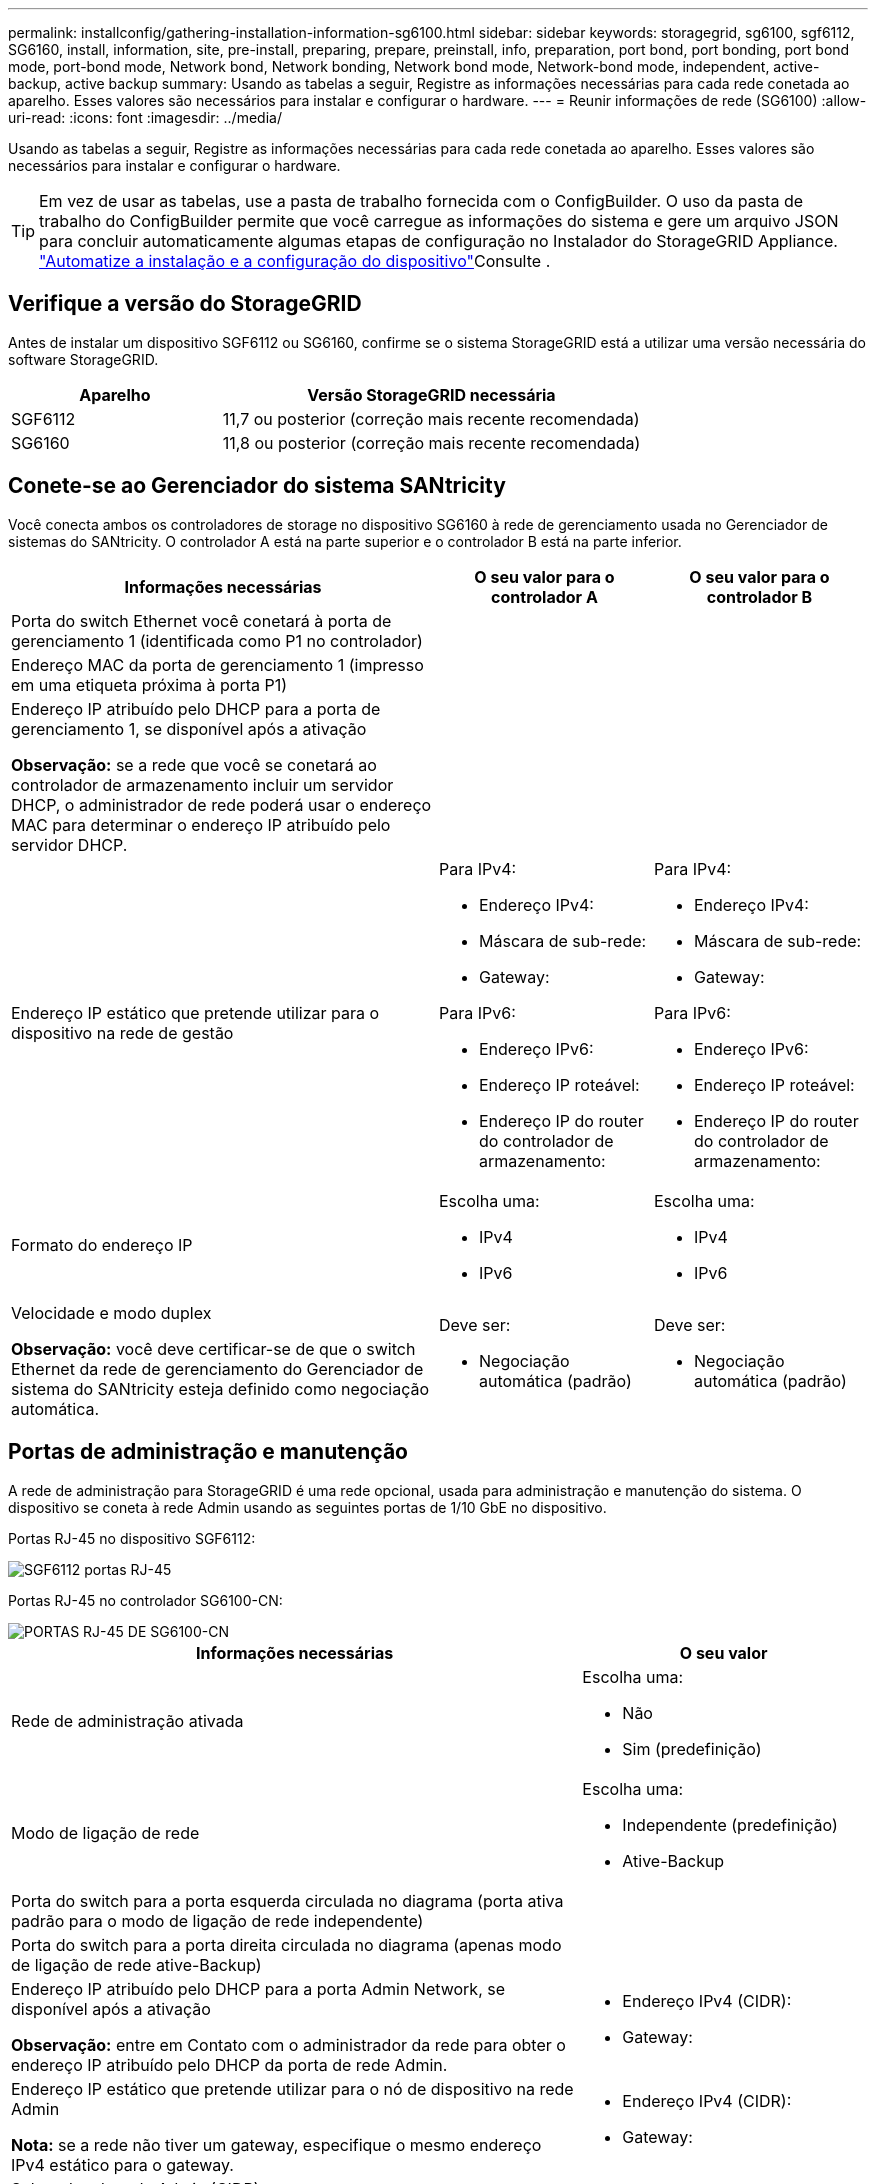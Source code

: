 ---
permalink: installconfig/gathering-installation-information-sg6100.html 
sidebar: sidebar 
keywords: storagegrid, sg6100, sgf6112, SG6160, install, information, site, pre-install, preparing, prepare, preinstall, info, preparation, port bond, port bonding, port bond mode, port-bond mode, Network bond, Network bonding, Network bond mode, Network-bond mode, independent, active-backup, active backup 
summary: Usando as tabelas a seguir, Registre as informações necessárias para cada rede conetada ao aparelho. Esses valores são necessários para instalar e configurar o hardware. 
---
= Reunir informações de rede (SG6100)
:allow-uri-read: 
:icons: font
:imagesdir: ../media/


[role="lead"]
Usando as tabelas a seguir, Registre as informações necessárias para cada rede conetada ao aparelho. Esses valores são necessários para instalar e configurar o hardware.


TIP: Em vez de usar as tabelas, use a pasta de trabalho fornecida com o ConfigBuilder. O uso da pasta de trabalho do ConfigBuilder permite que você carregue as informações do sistema e gere um arquivo JSON para concluir automaticamente algumas etapas de configuração no Instalador do StorageGRID Appliance. link:automating-appliance-installation-and-configuration.html["Automatize a instalação e a configuração do dispositivo"]Consulte .



== Verifique a versão do StorageGRID

Antes de instalar um dispositivo SGF6112 ou SG6160, confirme se o sistema StorageGRID está a utilizar uma versão necessária do software StorageGRID.

[cols="1a,2a"]
|===
| Aparelho | Versão StorageGRID necessária 


 a| 
SGF6112
 a| 
11,7 ou posterior (correção mais recente recomendada)



 a| 
SG6160
 a| 
11,8 ou posterior (correção mais recente recomendada)

|===


== Conete-se ao Gerenciador do sistema SANtricity

Você conecta ambos os controladores de storage no dispositivo SG6160 à rede de gerenciamento usada no Gerenciador de sistemas do SANtricity. O controlador A está na parte superior e o controlador B está na parte inferior.

[cols="2a,1a,1a"]
|===
| Informações necessárias | O seu valor para o controlador A | O seu valor para o controlador B 


 a| 
Porta do switch Ethernet você conetará à porta de gerenciamento 1 (identificada como P1 no controlador)
 a| 
 a| 



 a| 
Endereço MAC da porta de gerenciamento 1 (impresso em uma etiqueta próxima à porta P1)
 a| 
 a| 



 a| 
Endereço IP atribuído pelo DHCP para a porta de gerenciamento 1, se disponível após a ativação

*Observação:* se a rede que você se conetará ao controlador de armazenamento incluir um servidor DHCP, o administrador de rede poderá usar o endereço MAC para determinar o endereço IP atribuído pelo servidor DHCP.
 a| 
 a| 



 a| 
Endereço IP estático que pretende utilizar para o dispositivo na rede de gestão
 a| 
Para IPv4:

* Endereço IPv4:
* Máscara de sub-rede:
* Gateway:


Para IPv6:

* Endereço IPv6:
* Endereço IP roteável:
* Endereço IP do router do controlador de armazenamento:

 a| 
Para IPv4:

* Endereço IPv4:
* Máscara de sub-rede:
* Gateway:


Para IPv6:

* Endereço IPv6:
* Endereço IP roteável:
* Endereço IP do router do controlador de armazenamento:




 a| 
Formato do endereço IP
 a| 
Escolha uma:

* IPv4
* IPv6

 a| 
Escolha uma:

* IPv4
* IPv6




 a| 
Velocidade e modo duplex

*Observação:* você deve certificar-se de que o switch Ethernet da rede de gerenciamento do Gerenciador de sistema do SANtricity esteja definido como negociação automática.
 a| 
Deve ser:

* Negociação automática (padrão)

 a| 
Deve ser:

* Negociação automática (padrão)


|===


== Portas de administração e manutenção

A rede de administração para StorageGRID é uma rede opcional, usada para administração e manutenção do sistema. O dispositivo se coneta à rede Admin usando as seguintes portas de 1/10 GbE no dispositivo.

Portas RJ-45 no dispositivo SGF6112:

image::../media/sg6100_rj_45_ports_circled.png[SGF6112 portas RJ-45]

Portas RJ-45 no controlador SG6100-CN:

image::../media/sg6100_cn_rj_45_ports_circled.png[PORTAS RJ-45 DE SG6100-CN]

[cols="2a,1a"]
|===
| Informações necessárias | O seu valor 


 a| 
Rede de administração ativada
 a| 
Escolha uma:

* Não
* Sim (predefinição)




 a| 
Modo de ligação de rede
 a| 
Escolha uma:

* Independente (predefinição)
* Ative-Backup




 a| 
Porta do switch para a porta esquerda circulada no diagrama (porta ativa padrão para o modo de ligação de rede independente)
 a| 



 a| 
Porta do switch para a porta direita circulada no diagrama (apenas modo de ligação de rede ative-Backup)
 a| 



 a| 
Endereço IP atribuído pelo DHCP para a porta Admin Network, se disponível após a ativação

*Observação:* entre em Contato com o administrador da rede para obter o endereço IP atribuído pelo DHCP da porta de rede Admin.
 a| 
* Endereço IPv4 (CIDR):
* Gateway:




 a| 
Endereço IP estático que pretende utilizar para o nó de dispositivo na rede Admin

*Nota:* se a rede não tiver um gateway, especifique o mesmo endereço IPv4 estático para o gateway.
 a| 
* Endereço IPv4 (CIDR):
* Gateway:




 a| 
Sub-redes de rede Admin (CIDR)
 a| 

|===


== Portas de rede

As quatro portas de rede no dispositivo se conetam à rede de grade StorageGRID e à rede de cliente opcional.

[cols="2a,1a"]
|===
| Informações necessárias | O seu valor 


 a| 
Velocidade da ligação
 a| 
Escolha uma:

* Auto (predefinição)
* 10 GbE
* 25 GbE
* 40GbE com a SKU NIC opcional DE 100g GB (apenas SG6160)
* 100 GbE (somente SG6160)




 a| 
Modo de ligação da porta
 a| 
Escolha uma:

* Fixo (padrão)
* Agregado




 a| 
Porta do switch para a porta 1 (rede do cliente para o modo fixo)
 a| 



 a| 
Porta do switch para a porta 2 (rede de grade para modo fixo)
 a| 



 a| 
Porta do switch para a porta 3 (rede do cliente para o modo fixo)
 a| 



 a| 
Porta do switch para a porta 4 (rede de grade para modo fixo)
 a| 

|===


== Portas de rede de grade

A rede de Grade para StorageGRID é uma rede necessária, usada para todo o tráfego interno de StorageGRID. O dispositivo se coneta à rede de grade usando as quatro portas de rede.

[cols="2a,1a"]
|===
| Informações necessárias | O seu valor 


 a| 
Modo de ligação de rede
 a| 
Escolha uma:

* Ative-Backup (padrão)
* Bola de Futsal (802,3ad)




 a| 
Marcação de VLAN ativada
 a| 
Escolha uma:

* Não (predefinição)
* Sim




 a| 
Etiqueta VLAN (se a marcação VLAN estiver ativada)
 a| 
Introduza um valor entre 0 e 4095:



 a| 
Endereço IP atribuído pelo DHCP para a rede de Grade, se disponível após a ativação
 a| 
* Endereço IPv4 (CIDR):
* Gateway:




 a| 
Endereço IP estático que pretende utilizar para o nó de dispositivo na rede de grelha

*Nota:* se a rede não tiver um gateway, especifique o mesmo endereço IPv4 estático para o gateway.
 a| 
* Endereço IPv4 (CIDR):
* Gateway:




 a| 
Sub-redes de rede de rede (CIDR)
 a| 



 a| 
Definição máxima da unidade de transmissão (MTU) (opcional). Você pode usar o valor padrão de 1500, ou definir a MTU para um valor adequado para quadros jumbo, como 9000.
 a| 

|===


== Portas de rede do cliente

A rede de cliente para StorageGRID é uma rede opcional, normalmente usada para fornecer acesso de protocolo de cliente à grade. O dispositivo se coneta à rede do cliente usando as quatro portas de rede.

[cols="2a,1a"]
|===
| Informações necessárias | O seu valor 


 a| 
Rede cliente ativada
 a| 
Escolha uma:

* Não (predefinição)
* Sim




 a| 
Modo de ligação de rede
 a| 
Escolha uma:

* Ative-Backup (padrão)
* Bola de Futsal (802,3ad)




 a| 
Marcação de VLAN ativada
 a| 
Escolha uma:

* Não (predefinição)
* Sim




 a| 
Etiqueta VLAN (se a marcação VLAN estiver ativada)
 a| 
Introduza um valor entre 0 e 4095:



 a| 
Endereço IP atribuído pelo DHCP para a rede do cliente, se disponível após a ligação
 a| 
* Endereço IPv4 (CIDR):
* Gateway:




 a| 
Endereço IP estático que pretende utilizar para o nó de dispositivo na rede Cliente

*Nota:* se a rede do cliente estiver ativada, a rota padrão no dispositivo usará o gateway especificado aqui.
 a| 
* Endereço IPv4 (CIDR):
* Gateway:


|===


== Portas de rede de gerenciamento BMC

Você pode acessar a interface BMC no dispositivo usando a porta de gerenciamento de 1 GbE circulada no diagrama. Esta porta suporta a gestão remota do hardware do controlador através de Ethernet, utilizando a norma IPMI (Intelligent Platform Management Interface).


NOTE: Você pode ativar ou desativar o acesso remoto IPMI para todos os dispositivos que contêm um BMC. A interface IPMI remota permite o acesso de hardware de baixo nível aos seus dispositivos StorageGRID por qualquer pessoa com uma conta e senha do BMC. Se você não precisar de acesso remoto IPMI ao BMC, desative esta opção usando um dos seguintes métodos: No Gerenciador de Grade, vá para *CONFIGURATION* > *Security* > *Security* > *Security settings* > *Appliances* e desmarque a caixa de seleção *Enable Remote IPMI Access*. Na API de gerenciamento de grade, use o endpoint privado: `PUT /private/bmc`.

Os números seguintes mostram o porto de gestão BMC nos SGF6112 e SG6100-CN.

_SGF6112_

image::../media/sgf6112_cn_bmc_management_port.png[Porta de gerenciamento SGF6112]

_SG6100-CN_

image::../media/sg6100_cn_bmc_management_port.png[SG6100-CN porto de gestão]

[cols="2a,1a"]
|===
| Informações necessárias | O seu valor 


 a| 
Porta do switch Ethernet, você se conetará à porta de gerenciamento BMC (circulada no diagrama)
 a| 



 a| 
Endereço IP atribuído por DHCP para a rede de gerenciamento BMC, se disponível após a inicialização
 a| 
* Endereço IPv4 (CIDR):
* Gateway:




 a| 
Endereço IP estático que pretende utilizar para a porta de gestão BMC
 a| 
* Endereço IPv4 (CIDR):
* Gateway:


|===


== Modos de ligação de porta

Quando link:configuring-network-links.html["configurando links de rede"] para o dispositivo SGF6112, você pode usar a ligação de porta para as portas que se conetam à rede de Grade e à rede de cliente opcional e as portas de gerenciamento 1/10-GbE que se conetam à rede de administração opcional. A ligação de portas ajuda a proteger os seus dados fornecendo caminhos redundantes entre as redes StorageGRID e o dispositivo.



=== Modos de ligação de rede

As portas de rede no dispositivo suportam o modo de ligação de porta fixa ou o modo de ligação de porta agregada para as ligações de rede de grelha e rede de cliente.



==== Modo de ligação de porta fixa

O modo de ligação de porta fixa é a configuração padrão para as portas de rede.

_SGF6112:_

image::../media/sgf6112_fixed_port.png[SGF6112 modo de ligação de porta fixa]

_SG6100-CN:_

image::../media/sg6100_cn_fixed_port.png[SG6100-CN modo de ligação de porta fixa]

[cols="1a,3a"]
|===
| Legenda | Quais portas estão coladas 


 a| 
C
 a| 
As portas 1 e 3 são Unidas para a rede do cliente, se esta rede for utilizada.



 a| 
G
 a| 
As portas 2 e 4 são Unidas para a rede de Grade.

|===
Ao usar o modo de ligação de porta fixa, as portas podem ser coladas usando o modo de backup ativo ou o modo de protocolo de controle de agregação de link (LACP 802,3ad).

* No modo de backup ativo (padrão), apenas uma porta está ativa por vez. Se a porta ativa falhar, sua porta de backup fornecerá automaticamente uma conexão de failover. A porta 4 fornece um caminho de backup para a porta 2 (rede de Grade) e a porta 3 fornece um caminho de backup para a porta 1 (rede de cliente).
* No modo LACP, cada par de portas forma um canal lógico entre o dispositivo e a rede, permitindo maior produtividade. Se uma porta falhar, a outra continua a fornecer o canal. A taxa de transferência é reduzida, mas a conetividade não é afetada.



NOTE: Se você não precisar de conexões redundantes, você pode usar apenas uma porta para cada rede. No entanto, esteja ciente de que o alerta *Link do dispositivo de armazenamento desativado* pode ser acionado no Gerenciador de Grade após a instalação do StorageGRID, indicando que um cabo está desconetado. Você pode desativar esta regra de alerta com segurança.



==== Modo de ligação de porta agregada

O modo de ligação de porta agregada aumenta significativamente a taxa de transferência para cada rede StorageGRID e fornece caminhos de failover adicionais.

_SGF6112:_

image::../media/sgf6112_aggregate_ports.png[SGF6112 modo de ligação de porta agregada]

_SG6100-CN:_

image::../media/sg6100_cn_aggregate_ports.png[SG6100-CN modo de ligação de porta agregada]

[cols="1a,3a"]
|===
| Legenda | Quais portas estão coladas 


 a| 
1
 a| 
Todas as portas conetadas são agrupadas em uma única ligação LACP, permitindo que todas as portas sejam usadas para o tráfego de rede de Grade e rede de Cliente.

|===
Se você planeja usar o modo de ligação de porta agregada:

* Você deve usar o modo de ligação de rede LACP.
* Você deve especificar uma tag VLAN exclusiva para cada rede. Essa tag VLAN será adicionada a cada pacote de rede para garantir que o tráfego de rede seja roteado para a rede correta.
* As portas devem ser conetadas a switches que possam suportar VLAN e LACP. Se vários switches estiverem participando da ligação LACP, os switches devem suportar grupos de agregação de links de vários gabinetes (MLAG) ou equivalente.
* Você entende como configurar os switches para usar VLAN, LACP e MLAG, ou equivalente.


Se você não quiser usar todas as quatro portas, você pode usar uma, duas ou três portas. O uso de mais de uma porta maximiza a chance de que alguma conetividade de rede permaneça disponível se uma das portas falhar.


NOTE: Se você optar por usar menos de quatro portas de rede, esteja ciente de que um alerta de link do dispositivo de serviços desativado* pode ser acionado no Gerenciador de Grade depois que o nó do dispositivo for instalado, indicando que um cabo está desconetado. Pode desativar esta regra de alerta com segurança para o alerta acionado.



=== Modos de ligação de rede para portas de gestão

Para as duas portas de gerenciamento de 1/10 GbE, você pode escolher o modo de ligação de rede independente ou o modo de ligação de rede ative-Backup para se conetar à rede Admin opcional.

_SGF6112:_

image::../media/sgf6112_bonded_management_ports.png[SGF6112 portas de gerenciamento de rede]

_SG6100-CN:_

image::../media/sg6100_cn_bonded_management_ports.png[Portas de gerenciamento de rede SG6100-CN]

[cols="1a,3a"]
|===
| Legenda | Modo de ligação de rede 


 a| 
A
 a| 
Modo ative-Backup (cópia de segurança ativa). Ambas as portas de gerenciamento são ligadas a uma porta de gerenciamento lógico conetada à rede de administração.



 a| 
I
 a| 
Modo independente. A porta à esquerda está ligada à rede de administração. A porta à direita está disponível para conexões locais temporárias (endereço IP 169.254.0.1).

|===
No modo independente, apenas a porta de gerenciamento à esquerda está conetada à rede de administração. Este modo não fornece um caminho redundante. A porta de gerenciamento à direita está desconetada e disponível para conexões locais temporárias (usa o endereço IP 169.254.0.1).

No modo ative-Backup, ambas as portas de gerenciamento estão conetadas à rede Admin. Apenas uma porta está ativa de cada vez. Se a porta ativa falhar, sua porta de backup fornecerá automaticamente uma conexão de failover. A ligação dessas duas portas físicas em uma porta de gerenciamento lógico fornece um caminho redundante para a rede de administração.


NOTE: Se você precisar fazer uma conexão local temporária com o dispositivo quando as portas de gerenciamento 1/10-GbE estiverem configuradas para o modo ative-Backup, remova os cabos de ambas as portas de gerenciamento, conete o cabo temporário à porta de gerenciamento à direita e acesse o dispositivo usando o endereço IP 169.254.0.1.

.Informações relacionadas
* link:cabling-appliance.html["Aparelho de cabo"]
* link:setting-ip-configuration.html["Configurar endereços IP do StorageGRID"]

